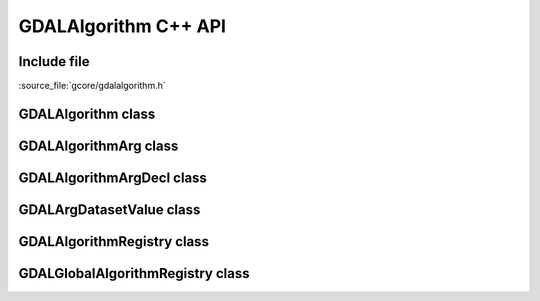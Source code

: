 ..
   The documentation displayed on this page is automatically generated from
   Doxygen comments using the Breathe extension. Edits to the documentation
   can be made by making changes in the appropriate .cpp files.

.. _cli_algorithm_cpp:

================================================================================
GDALAlgorithm C++ API
================================================================================

Include file
------------

:source_file:`gcore/gdalalgorithm.h`

GDALAlgorithm class
-------------------

.. doxygenclass:: GDALAlgorithm
   :project: api
   :members:

GDALAlgorithmArg class
----------------------

.. doxygenclass:: GDALAlgorithmArg
   :project: api
   :members:

GDALAlgorithmArgDecl class
--------------------------

.. doxygenclass:: GDALAlgorithmArgDecl
   :project: api
   :members:

GDALArgDatasetValue class
-------------------------

.. doxygenclass:: GDALArgDatasetValue
   :project: api
   :members:

GDALAlgorithmRegistry class
---------------------------

.. doxygenclass:: GDALAlgorithmRegistry
   :project: api
   :members:

GDALGlobalAlgorithmRegistry class
---------------------------------

.. doxygenclass:: GDALGlobalAlgorithmRegistry
   :project: api
   :members:

